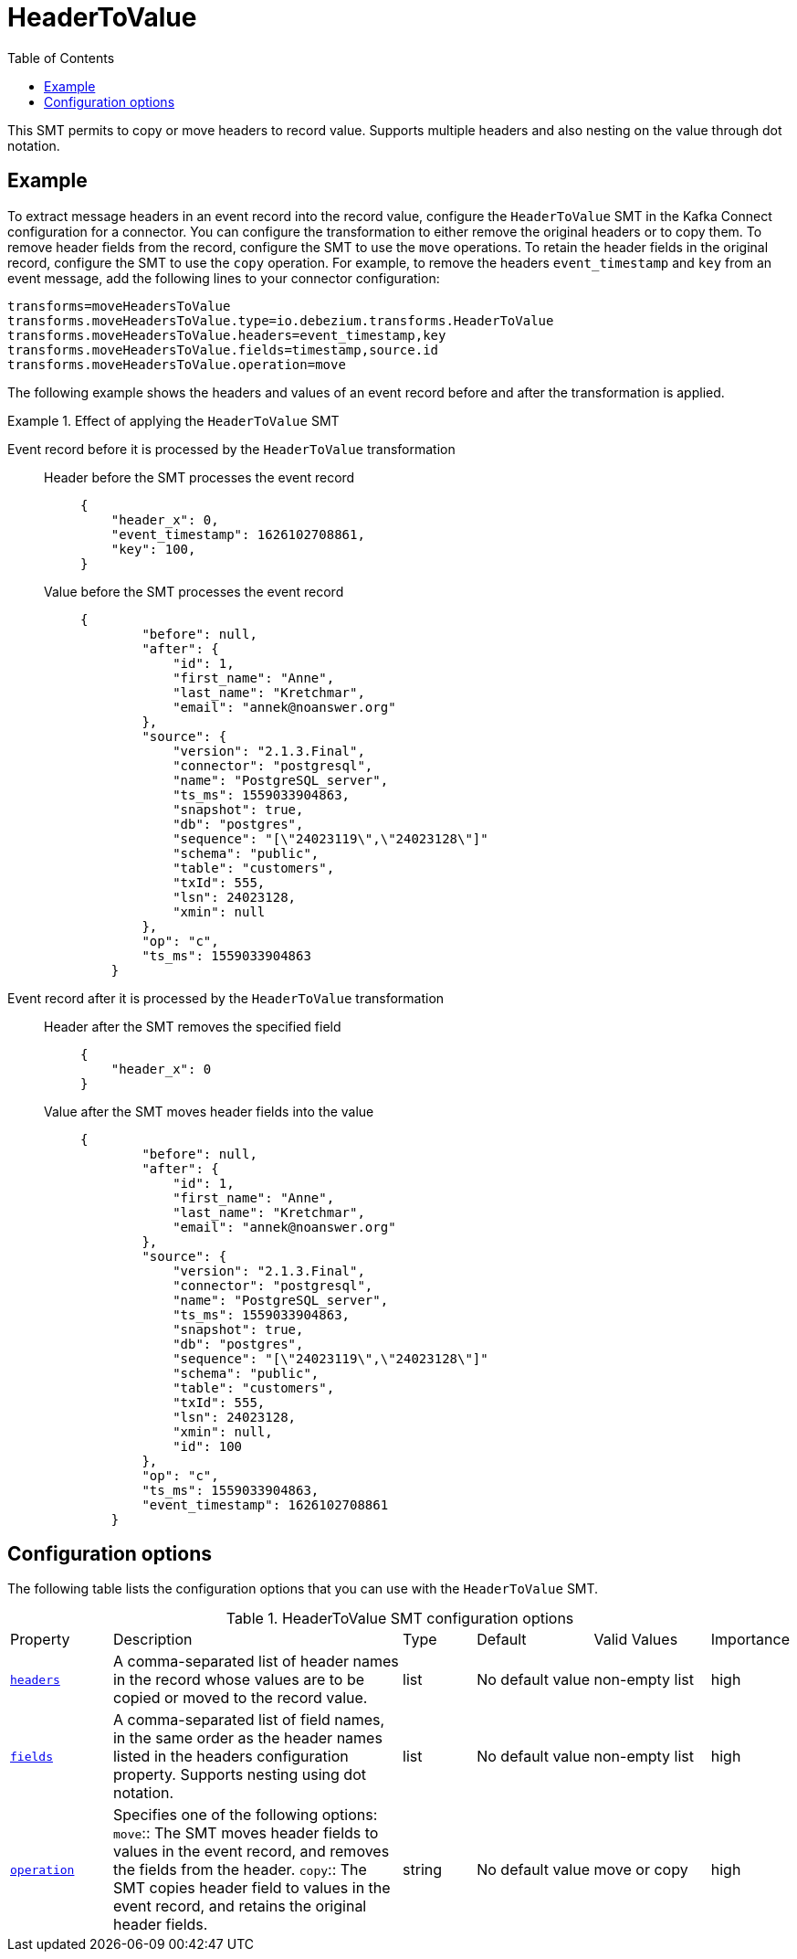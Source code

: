 :page-aliases: configuration/header-to-value.adoc
// Category: debezium-using
// Type: assembly
// ModuleID: converting-message-headers-to-event-record-values
// Title: Converting message headers into event record values
[id="header-to-value"]
= HeaderToValue

:toc:
:toc-placement: macro
:linkattrs:
:icons: font
:source-highlighter: highlight.js

toc::[]

This SMT permits to copy or move headers to record value. Supports multiple headers and also nesting on the value through dot notation.

// Type: concept
// Title: Example: Basic configuration of the {prodname} `HeaderToValue` SMT
// ModuleID: basic-configuration-of-the-debezium-header-to-value-smt
[[example-header-to-value]]
== Example

To extract message headers in an event record into the record value, configure the `HeaderToValue` SMT in the Kafka Connect configuration for a connector. 
You can configure the transformation to either remove the original headers or to copy them. 
To remove header fields from the record, configure the SMT to use the `move` operations.
To retain the header fields in the original record, configure the SMT to use the `copy` operation.
For example, to remove the headers `event_timestamp` and `key` from an event message, add the following lines to your connector configuration:

[source]
----
transforms=moveHeadersToValue
transforms.moveHeadersToValue.type=io.debezium.transforms.HeaderToValue
transforms.moveHeadersToValue.headers=event_timestamp,key
transforms.moveHeadersToValue.fields=timestamp,source.id
transforms.moveHeadersToValue.operation=move
----

The following example shows the headers and values of an event record before and after the transformation is applied.

.Effect of applying the `HeaderToValue` SMT
====
Event record before it is processed by the `HeaderToValue` transformation::

Header before the SMT processes the event record:::
+
[source]
----
{
    "header_x": 0,
    "event_timestamp": 1626102708861,
    "key": 100,
}
----

Value before the SMT processes the event record:::
+
[source]
----
{
        "before": null,
        "after": {
            "id": 1,
            "first_name": "Anne",
            "last_name": "Kretchmar",
            "email": "annek@noanswer.org"
        },
        "source": {
            "version": "2.1.3.Final",
            "connector": "postgresql",
            "name": "PostgreSQL_server",
            "ts_ms": 1559033904863,
            "snapshot": true,
            "db": "postgres",
            "sequence": "[\"24023119\",\"24023128\"]"
            "schema": "public",
            "table": "customers",
            "txId": 555,
            "lsn": 24023128,
            "xmin": null
        },
        "op": "c",
        "ts_ms": 1559033904863
    }
----

Event record after it is processed by the `HeaderToValue` transformation::

Header after the SMT removes the specified field:::
+
[source, json]
----
{
    "header_x": 0
}
----
Value after the SMT moves header fields into the value:::
+
[source, json]
----
{
        "before": null,
        "after": {
            "id": 1,
            "first_name": "Anne",
            "last_name": "Kretchmar",
            "email": "annek@noanswer.org"
        },
        "source": {
            "version": "2.1.3.Final",
            "connector": "postgresql",
            "name": "PostgreSQL_server",
            "ts_ms": 1559033904863,
            "snapshot": true,
            "db": "postgres",
            "sequence": "[\"24023119\",\"24023128\"]"
            "schema": "public",
            "table": "customers",
            "txId": 555,
            "lsn": 24023128,
            "xmin": null,
            "id": 100
        },
        "op": "c",
        "ts_ms": 1559033904863,
        "event_timestamp": 1626102708861
    }
----
====

// Type: reference
// ModuleID: options-for-configuring-the-header-to-value-transformation
// Title: Options for configuring the `HeaderToValue` transformation
[[header-to-value-configuration-options]]
== Configuration options

The following table lists the configuration options that you can use with the `HeaderToValue` SMT.

.HeaderToValue SMT configuration options
[cols="14%a,40%a,10%a, 16%a, 16%a, 10%a"]
|===
|Property
|Description
|Type
|Default
|Valid Values
|Importance

|[[header-to-value-headers]]<<header-to-value-headers, `headers`>>
|A comma-separated list of header names in the record whose values are to be copied or moved to the record value.
|list
|No default value
|non-empty list
|high
|[[header-to-value-fields]]<<header-to-value-fields, `fields`>>
|A comma-separated list of field names, in the same order as the header names listed in the headers configuration property. Supports nesting using dot notation.
|list
|No default value
|non-empty list
|high
|[[header-to-value-operation]]<<header-to-value-operation, `operation`>>
|Specifies one of the following options:
`move`:: The SMT moves header fields to values in the event record, and removes the fields from the header.
`copy`:: The SMT copies header field to values in the event record, and retains the original header fields.
|string
|No default value
|move or copy
|high
|===
